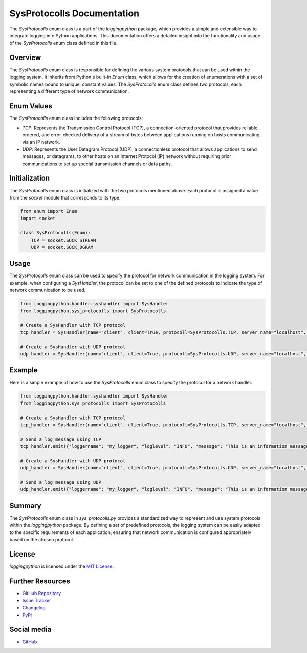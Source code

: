 SysProtocolls Documentation
===========================

The `SysProtocolls` enum class is a part of the `loggingpython` package, which provides a simple and extensible way to integrate logging into Python applications. This documentation offers a detailed insight into the functionality and usage of the `SysProtocolls` enum class defined in this file.

Overview
--------

The `SysProtocolls` enum class is responsible for defining the various system protocols that can be used within the logging system. It inherits from Python's built-in `Enum` class, which allows for the creation of enumerations with a set of symbolic names bound to unique, constant values. The `SysProtocolls` enum class defines two protocols, each representing a different type of network communication.

Enum Values
-----------

The `SysProtocolls` enum class includes the following protocols:

- `TCP`: Represents the Transmission Control Protocol (TCP), a connection-oriented protocol that provides reliable, ordered, and error-checked delivery of a stream of bytes between applications running on hosts communicating via an IP network.
- `UDP`: Represents the User Datagram Protocol (UDP), a connectionless protocol that allows applications to send messages, or datagrams, to other hosts on an Internet Protocol (IP) network without requiring prior communications to set up special transmission channels or data paths.

Initialization
--------------

The `SysProtocolls` enum class is initialized with the two protocols mentioned above. Each protocol is assigned a value from the `socket` module that corresponds to its type.

.. code-block:: python

    from enum import Enum
    import socket
    
    class SysProtocolls(Enum):
        TCP = socket.SOCK_STREAM
        UDP = socket.SOCK_DGRAM

Usage
-----

The `SysProtocolls` enum class can be used to specify the protocol for network communication in the logging system. For example, when configuring a `SysHandler`, the protocol can be set to one of the defined protocols to indicate the type of network communication to be used.

.. code-block:: python

    from loggingpython.handler.syshandler import SysHandler
    from loggingpython.sys_protocolls import SysProtocolls
    
    # Create a SysHandler with TCP protocol
    tcp_handler = SysHandler(name="client", client=True, protocoll=SysProtocolls.TCP, server_name="localhost", port=8080)
    
    # Create a SysHandler with UDP protocol
    udp_handler = SysHandler(name="client", client=True, protocoll=SysProtocolls.UDP, server_name="localhost", port=8080)

Example
-------

Here is a simple example of how to use the `SysProtocolls` enum class to specify the protocol for a network handler.

.. code-block:: python

    from loggingpython.handler.syshandler import SysHandler
    from loggingpython.sys_protocolls import SysProtocolls
    
    # Create a SysHandler with TCP protocol
    tcp_handler = SysHandler(name="client", client=True, protocoll=SysProtocolls.TCP, server_name="localhost", port=8080)
    
    # Send a log message using TCP
    tcp_handler.emit({"loggername": "my_logger", "loglevel": "INFO", "message": "This is an information message."})
    
    # Create a SysHandler with UDP protocol
    udp_handler = SysHandler(name="client", client=True, protocoll=SysProtocolls.UDP, server_name="localhost", port=8080)
    
    # Send a log message using UDP
    udp_handler.emit({"loggername": "my_logger", "loglevel": "INFO", "message": "This is an information message."})

Summary
-------

The `SysProtocolls` enum class in `sys_protocolls.py` provides a standardized way to represent and use system protocols within the `loggingpython` package. By defining a set of predefined protocols, the logging system can be easily adapted to the specific requirements of each application, ensuring that network communication is configured appropriately based on the chosen protocol.

License
-------

`loggingpython` is licensed under the `MIT License <https://opensource.org/licenses/MIT>`_.

Further Resources
-----------------

- `GitHub Repository <https://github.com/loggingpython-Community/loggingpython>`_
- `Issue Tracker <https://github.com/loggingpython-Community/loggingpython/issues>`_
- `Changelog <https://github.com/loggingpython-Community/loggingpython/blob/main/CHANGELOG.md>`_
- `PyPi <https://pypi.org/project/loggingpython/>`_

Social media
-------------

- `GitHub <https://github.com/loggingpython-Community>`_